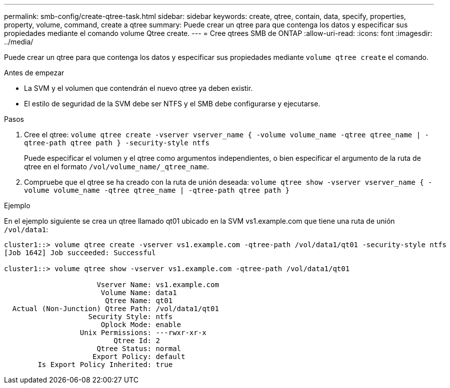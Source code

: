---
permalink: smb-config/create-qtree-task.html 
sidebar: sidebar 
keywords: create, qtree, contain, data, specify, properties, property, volume, command, create a qtree 
summary: Puede crear un qtree para que contenga los datos y especificar sus propiedades mediante el comando volume Qtree create. 
---
= Cree qtrees SMB de ONTAP
:allow-uri-read: 
:icons: font
:imagesdir: ../media/


[role="lead"]
Puede crear un qtree para que contenga los datos y especificar sus propiedades mediante `volume qtree create` el comando.

.Antes de empezar
* La SVM y el volumen que contendrán el nuevo qtree ya deben existir.
* El estilo de seguridad de la SVM debe ser NTFS y el SMB debe configurarse y ejecutarse.


.Pasos
. Cree el qtree: `volume qtree create -vserver vserver_name { -volume volume_name -qtree qtree_name | -qtree-path qtree path } -security-style ntfs`
+
Puede especificar el volumen y el qtree como argumentos independientes, o bien especificar el argumento de la ruta de qtree en el formato `/vol/volume_name/_qtree_name`.

. Compruebe que el qtree se ha creado con la ruta de unión deseada: `volume qtree show -vserver vserver_name { -volume volume_name -qtree qtree_name | -qtree-path qtree path }`


.Ejemplo
En el ejemplo siguiente se crea un qtree llamado qt01 ubicado en la SVM vs1.example.com que tiene una ruta de unión `/vol/data1`:

[listing]
----
cluster1::> volume qtree create -vserver vs1.example.com -qtree-path /vol/data1/qt01 -security-style ntfs
[Job 1642] Job succeeded: Successful

cluster1::> volume qtree show -vserver vs1.example.com -qtree-path /vol/data1/qt01

                      Vserver Name: vs1.example.com
                       Volume Name: data1
                        Qtree Name: qt01
  Actual (Non-Junction) Qtree Path: /vol/data1/qt01
                    Security Style: ntfs
                       Oplock Mode: enable
                  Unix Permissions: ---rwxr-xr-x
                          Qtree Id: 2
                      Qtree Status: normal
                     Export Policy: default
        Is Export Policy Inherited: true
----